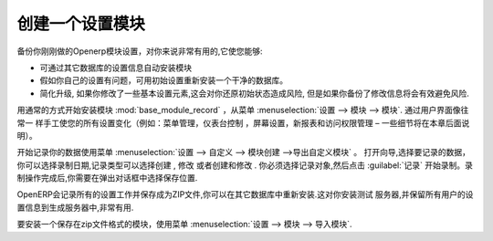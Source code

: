 .. i18n: .. index::
.. i18n:    pair: configuring; module
..

.. index::
   pair: configuring; module

.. i18n: Creating a Configuration Module
.. i18n: ===============================
..

创建一个设置模块
===============================

.. i18n: It is very helpful to be able to backup your specific configuration settings in an OpenERP module
.. i18n: dedicated just to that. This enables you to:
..

备份你刚刚做的Openerp模块设置，对你来说非常有用的,它使您能够:

.. i18n: * automatically duplicate the configuration settings by installing the module in another database,
.. i18n: 
.. i18n: * reinstall a clean database with your own configuration, in case you have problems with the initial
.. i18n:   configuration,
.. i18n: 
.. i18n: * simplify migrations. If you have modified some elements of the basic configuration, there is a risk
.. i18n:   in returning them to their original state after the migration, unless you have saved the modifications
.. i18n:   in a module.
..

* 可通过其它数据库的设置信息自动安装模块

* 假如你自己的设置有问题，可用初始设置重新安装一个干净的数据库。

* 简化升级, 如果你修改了一些基本设置元素,这会对你还原初始状态造成风险, 但是如果你备份了修改信息将会有效避免风险.


.. i18n: .. index::
.. i18n:    single: module; base_module_record
..

.. index::
   single: module; base_module_record

.. i18n: Start by installing the module :mod:`base_module_record` in the usual way from
.. i18n: :menuselection:`Administration --> Modules --> Modules`. Manually make all your
.. i18n: configuration changes through the user
.. i18n: interface as you would normally do (such as menu management, dashboard assignments, screen
.. i18n: configuration, new reports, and access rights management – details of some of these possibilities
.. i18n: are described later in this chapter).
..

用通常的方式开始安装模块 :mod:`base_module_record` ，从菜单
:menuselection:`设置 --> 模块 --> 模块`. 通过用户界面像往常一
样手工使您的所有设置变化（例如：菜单管理，仪表台控制
，屏幕设置，新报表和访问权限管理 – 一些细节将在本章后面说明）。

.. i18n: Then start recording
.. i18n: your data using the menu :menuselection:`Administration --> Customization --> Module Creation -->
.. i18n: Export Customizations As a Module`. This opens a wizard through which you may select the date to record
.. i18n: from, choose records that have been \ ``Created`` \, \ ``Modified`` \ or both \ ``Created & Modified`` \.
.. i18n: You have to select the objects for recording and then start recording by clicking :guilabel:`Record`.
.. i18n: After the recording operation is complete, a dialog box appears giving you the opportunity to save
.. i18n: the recorded module at a desired location.
..

开始记录你的数据使用菜单 :menuselection:`设置 --> 自定义 --> 模块创建 -->导出自定义模块` 。
打开向导,选择要记录的数据，你可以选择录制日期,记录类型可以选择\ ``创建`` \, \ ``修改`` \或者\ ``创建和修改`` \.
你必须选择记录对象,然后点击 :guilabel:`记录` 开始录制。录制操作完成后,你需要在弹出对话框中选择保存位置.


.. i18n: OpenERP then creates a ZIP file for you containing all of the modifications you made while you
.. i18n: were carrying out your configuration work. You could reinstall this module on other databases.
.. i18n: This could turn out to be useful if you want to install a
.. i18n: test server for your company's users and give them the same configuration as the production server.
..

OpenERP会记录所有的设置工作并保存成为ZIP文件,你可以在其它数据库中重新安装.这对你安装测试
服务器,并保留所有用户的设置信息到生成服务器中,非常有用.

.. i18n: To install a new module saved in ZIP file form, use the menu :menuselection:`Administration -->
.. i18n: Modules --> Import Module`.
..


要安装一个保存在zip文件格式的模块，使用菜单  :menuselection:`设置 -->
模块 --> 导入模块`.

.. i18n: .. Copyright © Open Object Press. All rights reserved.
..

.. Copyright © Open Object Press. All rights reserved.

.. i18n: .. You may take electronic copy of this publication and distribute it if you don't
.. i18n: .. change the content. You can also print a copy to be read by yourself only.
..

.. You may take electronic copy of this publication and distribute it if you don't
.. change the content. You can also print a copy to be read by yourself only.

.. i18n: .. We have contracts with different publishers in different countries to sell and
.. i18n: .. distribute paper or electronic based versions of this book (translated or not)
.. i18n: .. in bookstores. This helps to distribute and promote the OpenERP product. It
.. i18n: .. also helps us to create incentives to pay contributors and authors using author
.. i18n: .. rights of these sales.
..

.. We have contracts with different publishers in different countries to sell and
.. distribute paper or electronic based versions of this book (translated or not)
.. in bookstores. This helps to distribute and promote the OpenERP product. It
.. also helps us to create incentives to pay contributors and authors using author
.. rights of these sales.

.. i18n: .. Due to this, grants to translate, modify or sell this book are strictly
.. i18n: .. forbidden, unless Tiny SPRL (representing Open Object Press) gives you a
.. i18n: .. written authorisation for this.
..

.. Due to this, grants to translate, modify or sell this book are strictly
.. forbidden, unless Tiny SPRL (representing Open Object Press) gives you a
.. written authorisation for this.

.. i18n: .. Many of the designations used by manufacturers and suppliers to distinguish their
.. i18n: .. products are claimed as trademarks. Where those designations appear in this book,
.. i18n: .. and Open Object Press was aware of a trademark claim, the designations have been
.. i18n: .. printed in initial capitals.
..

.. Many of the designations used by manufacturers and suppliers to distinguish their
.. products are claimed as trademarks. Where those designations appear in this book,
.. and Open Object Press was aware of a trademark claim, the designations have been
.. printed in initial capitals.

.. i18n: .. While every precaution has been taken in the preparation of this book, the publisher
.. i18n: .. and the authors assume no responsibility for errors or omissions, or for damages
.. i18n: .. resulting from the use of the information contained herein.
..

.. While every precaution has been taken in the preparation of this book, the publisher
.. and the authors assume no responsibility for errors or omissions, or for damages
.. resulting from the use of the information contained herein.

.. i18n: .. Published by Open Object Press, Grand Rosière, Belgium
..

.. Published by Open Object Press, Grand Rosière, Belgium
